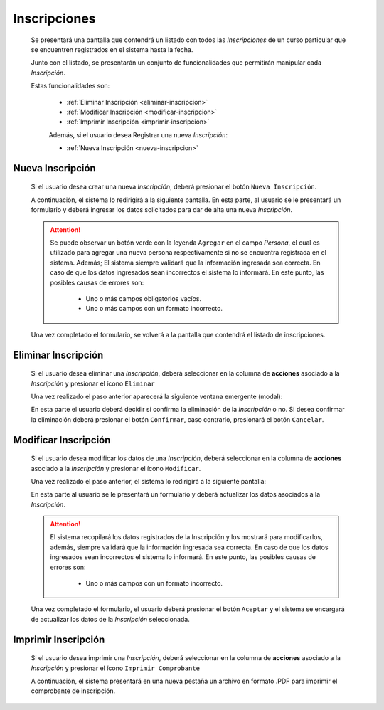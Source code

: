 Inscripciones
=============
  Se presentará una pantalla que contendrá un listado con todos las *Inscripciones* de un curso particular
  que se encuentren registrados en el sistema hasta la fecha.

  .. image:: _static/inscripcion_curso.png
    :align: center

  Junto con el listado, se presentarán un conjunto de funcionalidades que permitirán manipular cada *Inscripción*.

  Estas funcionalidades son:

   - :ref:`Eliminar Inscripción <eliminar-inscripcion>`
   - :ref:`Modificar Inscripción <modificar-inscripcion>`
   - :ref:`Imprimir Inscripción <imprimir-inscripcion>`

   Además, si el usuario desea Registrar una nueva *Inscripción*:

   - :ref:`Nueva Inscripción <nueva-inscripcion>`


.. _nueva-inscripcion:

Nueva Inscripción
-----------------

  Si el usuario desea crear una nueva *Inscripción*, deberá presionar el botón ``Nueva Inscripción``.

  A continuación, el sistema lo redirigirá a la siguiente pantalla. En esta parte, al usuario se le presentará un formulario y deberá ingresar los datos solicitados para dar de alta una nueva *Inscripción*.

  .. image:: _static/alta_inscripcion.png
     :align: center


  .. ATTENTION::

      Se puede observar un botón verde con la leyenda ``Agregar`` en el campo *Persona*, el cual es utilizado para
      agregar una nueva persona respectivamente si no se encuentra registrada en el sistema. Además;
      El sistema siempre validará que la información ingresada sea correcta. En caso de que los datos ingresados sean incorrectos el sistema lo informará.
      En este punto, las posibles causas de errores son:

          - Uno o más campos obligatorios vacíos.
          - Uno o más campos con un formato incorrecto.

  Una vez completado el formulario, se volverá  a la pantalla que contendrá el listado de inscripciones.


.. _eliminar-inscripcion:

Eliminar Inscripción
--------------------

  Si el usuario desea eliminar una *Inscripción*, deberá seleccionar en la columna de **acciones** asociado a la *Inscripción* y presionar el ícono ``Eliminar``

  Una vez realizado el paso anterior aparecerá la siguiente ventana emergente (modal):

  .. image:: _static/baja_inscripcion.png
     :align: center

  En esta parte el usuario deberá decidir si confirma la eliminación de la *Inscripción* o no. Si desea confirmar la eliminación deberá presionar el botón ``Confirmar``, caso contrario, presionará el botón ``Cancelar``.


.. _modificar-inscripcion:

Modificar Inscripción
---------------------

   Si el usuario desea modificar los datos de una *Inscripción*, deberá seleccionar en la columna de **acciones** asociado a la *Inscripción* y presionar el ícono ``Modificar``.

   Una vez realizado el paso anterior, el sistema lo redirigirá a la siguiente pantalla:

   .. image:: _static/mod_inscripcion.png
      :align: center

   En esta parte al usuario se le presentará un formulario y deberá actualizar los datos asociados a la *Inscripción*.

   .. ATTENTION::

       El sistema recopilará los datos registrados de la Inscripción y los mostrará para modificarlos, además, siempre validará que la información ingresada sea correcta. En caso de que los datos ingresados sean incorrectos el sistema lo informará.
       En este punto, las posibles causas de errores son:

           - Uno o más campos con un formato incorrecto.

   Una vez completado el formulario, el usuario deberá presionar el botón ``Aceptar`` y el sistema se encargará de actualizar los datos de la *Inscripción* seleccionada.


.. _imprimir-inscripcion:

Imprimir Inscripción
--------------------

  Si el usuario desea imprimir una *Inscripción*, deberá seleccionar en la columna de **acciones** asociado a la *Inscripción* y presionar el ícono ``Imprimir Comprobante``

  A continuación, el sistema presentará en una nueva pestaña un archivo en formato .PDF para imprimir el comprobante de inscripción.
